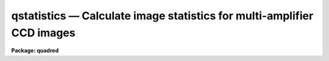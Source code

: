 .. _qstatistics:

qstatistics — Calculate image statistics for multi-amplifier CCD images
=======================================================================

**Package: quadred**

.. raw:: html

  <H3>Name</H3>
  <! BeginSection: 'NAME'>
  <UL>
  qstatistics -- Compute and print statistics for multi-amp data
  </UL>
  <! EndSection:   'NAME'>
  <H3>Usage</H3>
  <! BeginSection: 'USAGE'>
  <UL>
  qstatistics images
  </UL>
  <! EndSection:   'USAGE'>
  <H3>Parameters</H3>
  <! BeginSection: 'PARAMETERS'>
  <UL>
  <DL>
  <DT><B>images</B></DT>
  <! Sec='PARAMETERS' Level=0 Label='images' Line='images'>
  <DD>List of image names in <B>quadformat</B>.
  </DD>
  </DL>
  <DL>
  <DT><B>window = "<TT>datasec</TT>" (datasec|trimsec|biassec)</B></DT>
  <! Sec='PARAMETERS' Level=0 Label='window' Line='window = "datasec" (datasec|trimsec|biassec)'>
  <DD>Type of section to output.  The choices are "<TT>datasec</TT>" for the amplifier
  section which includes the bias if any is present, "<TT>trimsec</TT>" for the trim
  section, and "<TT>biassec</TT>" for the bias section.
  </DD>
  </DL>
  <P>
  The remaining parameters come from the <B>imstatistics</B> task.
  </UL>
  <! EndSection:   'PARAMETERS'>
  <H3>Description</H3>
  <! BeginSection: 'DESCRIPTION'>
  <UL>
  This script tasks uses the <B>quadsections</B> task to break the
  <B>quadformat</B> data into separate sections and runs the <B>imstatistics</B>
  task on the sections.
  </UL>
  <! EndSection:   'DESCRIPTION'>
  <H3>Examples</H3>
  <! BeginSection: 'EXAMPLES'>
  <UL>
  <P>
  1. To compute the mean and stddev of the data section.
  <P>
  <PRE>
      qu&gt; qstat quad0072 fields=image,mean,stddev
      #               IMAGE      MEAN    STDDEV
       quad0072[1:1034,1:1024]     5537.     2647.
       quad0072[1163:2196,1:1024]     6210.     5439.
       quad0072[1:1034,1025:2048]     5364.     2535.
       quad0072[1163:2196,1025:2048]     5862.     1327.
  </PRE>
  <P>
  2. To compute the mean and stdev of the bias section.
  <P>
  <PRE>
      qu&gt; qstat quad0072 fields=image,mean,stddev window=biassec
      #               IMAGE      MEAN    STDDEV
       quad0072[1045:1098,1:1024]      713.     1.272
       quad0072[1099:1152,1:1024]     516.2     1.425
       quad0072[1045:1098,1025:2048]     554.3     1.347
       quad0072[1099:1152,1025:2048]     530.3     1.377
  </PRE>
  </UL>
  <! EndSection:   'EXAMPLES'>
  <H3>See also</H3>
  <! BeginSection: 'SEE ALSO'>
  <UL>
  quadformat, quadsections, imstatistics
  </UL>
  <! EndSection:    'SEE ALSO'>
  
  <! Contents: 'NAME' 'USAGE' 'PARAMETERS' 'DESCRIPTION' 'EXAMPLES' 'SEE ALSO'  >
  
